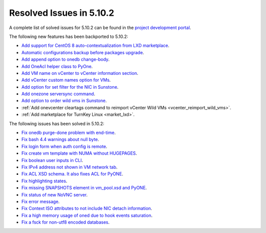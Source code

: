 .. _resolved_issues_5102:

Resolved Issues in 5.10.2
--------------------------------------------------------------------------------

A complete list of solved issues for 5.10.2 can be found in the `project development portal <https://github.com/OpenNebula/one/milestone/31>`__.

The following new features has been backported to 5.10.2:

- `Add support for CentOS 8 auto-contextualization from LXD marketplace <https://github.com/OpenNebula/one/issues/4007>`__.
- `Automatic configurations backup before packages upgrade <https://github.com/OpenNebula/packages/issues/117>`__.
- `Add append option to onedb change-body <https://github.com/OpenNebula/one/issues/3999>`__.
- `Add OneAcl helper class to PyOne <https://github.com/OpenNebula/one/pull/4079>`__.
- `Add VM name on vCenter to vCenter information section <https://github.com/OpenNebula/one/issues/2771>`__.
- `Add vCenter custom names option for VMs <https://github.com/OpenNebula/one/issues/1973>`__.
- `Add option for set filter for the NIC in Sunstone <https://github.com/OpenNebula/one/issues/3383>`__.
- `Add onezone serversync command <https://github.com/OpenNebula/one/issues/4109>`__.
- `Add option to order wild vms in Sunstone <https://github.com/OpenNebula/one/issues/4131>`__.
- :ref:`Add onevcenter cleartags command to reimport vCenter Wild VMs <vcenter_reimport_wild_vms>`.
- :ref:`Add marketplace for TurnKey Linux <market_lxd>`.

The following issues has been solved in 5.10.2:

- `Fix onedb purge-done problem with end-time <https://github.com/OpenNebula/one/issues/4050>`__.
- `Fix bash 4.4 warnings about null byte <https://github.com/OpenNebula/one/issues/1690>`__.
- `Fix login form when auth config is remote <https://github.com/OpenNebula/one/issues/4096>`__.
- `Fix create vm template with NUMA without HUGEPAGES <https://github.com/OpenNebula/one/issues/4112>`__.
- `Fix boolean user inputs in CLI <https://github.com/OpenNebula/one/issues/4075>`__.
- `Fix IPv4 address not shown in VM network tab <https://github.com/OpenNebula/one/issues/3882>`__.
- `Fix ACL XSD schema. It also fixes ACL for PyONE <https://github.com/OpenNebula/one/issues/4076>`__.
- `Fix highlighting states <https://github.com/OpenNebula/one/issues/3450>`__.
- `Fix missing SNAPSHOTS element in vm_pool.xsd and PyONE <https://github.com/OpenNebula/one/issues/4136>`__.
- `Fix status of new NoVNC server <https://github.com/OpenNebula/one/issues/4020>`__.
- `Fix error message <https://github.com/OpenNebula/one/issues/4144>`__.
- `Fix Context ISO attributes to not include NIC detach information <https://github.com/OpenNebula/one/issues/4130>`__.
- `Fix a high memory usage of oned due to hook events saturation <https://github.com/OpenNebula/one/issues/4154>`__.
- `Fix a fsck for non-utf8 encoded databases <https://github.com/OpenNebula/one/issues/4165>`__.
